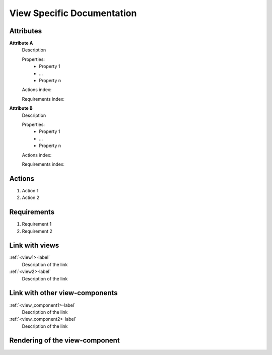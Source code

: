 View Specific Documentation
---------------------------

Attributes
^^^^^^^^^^
.. Please refer to the definition of what an attribute is in the tool_interface.rst file
.. The properties should be filled in only if applicable.

**Attribute A**
    Description

    Properties:
        * Property 1
        * ...
        * Property n

    Actions index:

    Requirements index:

.. [One liner] corresponding indexes from the Actions and Requirements paragraph below

**Attribute B**
    Description

    Properties:
        * Property 1
        * ...
        * Property n

    Actions index:

    Requirements index:

.. [One liner] corresponding indexes from the Actions and Requirements paragraph below

Actions
^^^^^^^
..
    an action is something one can perform directly from the view-component
    (i.e. "clicking on this attribute should update this other attribute")

1. Action 1
2. Action 2

Requirements
^^^^^^^^^^^^
..
    a requirement is a binding rule which cannot be described directly by an action
    or which describes redundant actions
    (i.e. "it should not be possible to click on this attribute while the value of this other
    attribute is not defined", or "after changing the value of an already defined attribute,
    one should see a difference in the rendering of the attribute"

1. Requirement 1
2. Requirement 2

Link with views
^^^^^^^^^^^^^^^
.. use :ref:`<view>-label` to cross link to the view's description directly

:ref:`<view1>-label`
    Description of the link

:ref:`<view2>-label`
    Description of the link

Link with other view-components
^^^^^^^^^^^^^^^^^^^^^^^^^^^^^^^
.. use :ref:`<view_component>-label` to cross link to the view-component's description directly

:ref:`<view_component1>-label`
    Description of the link

:ref:`<view_component2>-label`
    Description of the link

Rendering of the view-component
^^^^^^^^^^^^^^^^^^^^^^^^^^^^^^^
.. TBD
